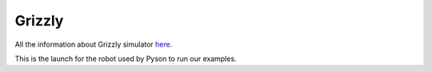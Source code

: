 ========
Grizzly
========

All the information about Grizzly simulator `here <https://github.com/g/grizzly_simulator>`_.

This is the launch for the robot used by Pyson to run our examples. 